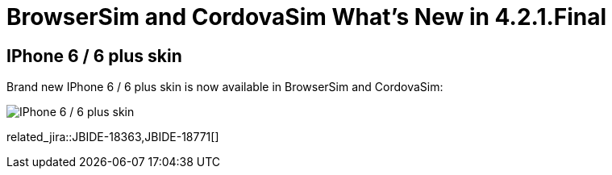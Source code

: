 = BrowserSim and CordovaSim What's New in 4.2.1.Final
:page-layout: whatsnew
:page-component_id: browsersim
:page-component_version: 4.2.1.Final
:page-product_id: jbt_core 
:page-product_version: 4.2.1.Final

== IPhone 6 / 6 plus skin

Brand new IPhone 6 / 6 plus skin is now available in BrowserSim and CordovaSim:

image::images/4.2.1.Final/iphone6.png[IPhone 6 / 6 plus skin]

related_jira::JBIDE-18363,JBIDE-18771[]
